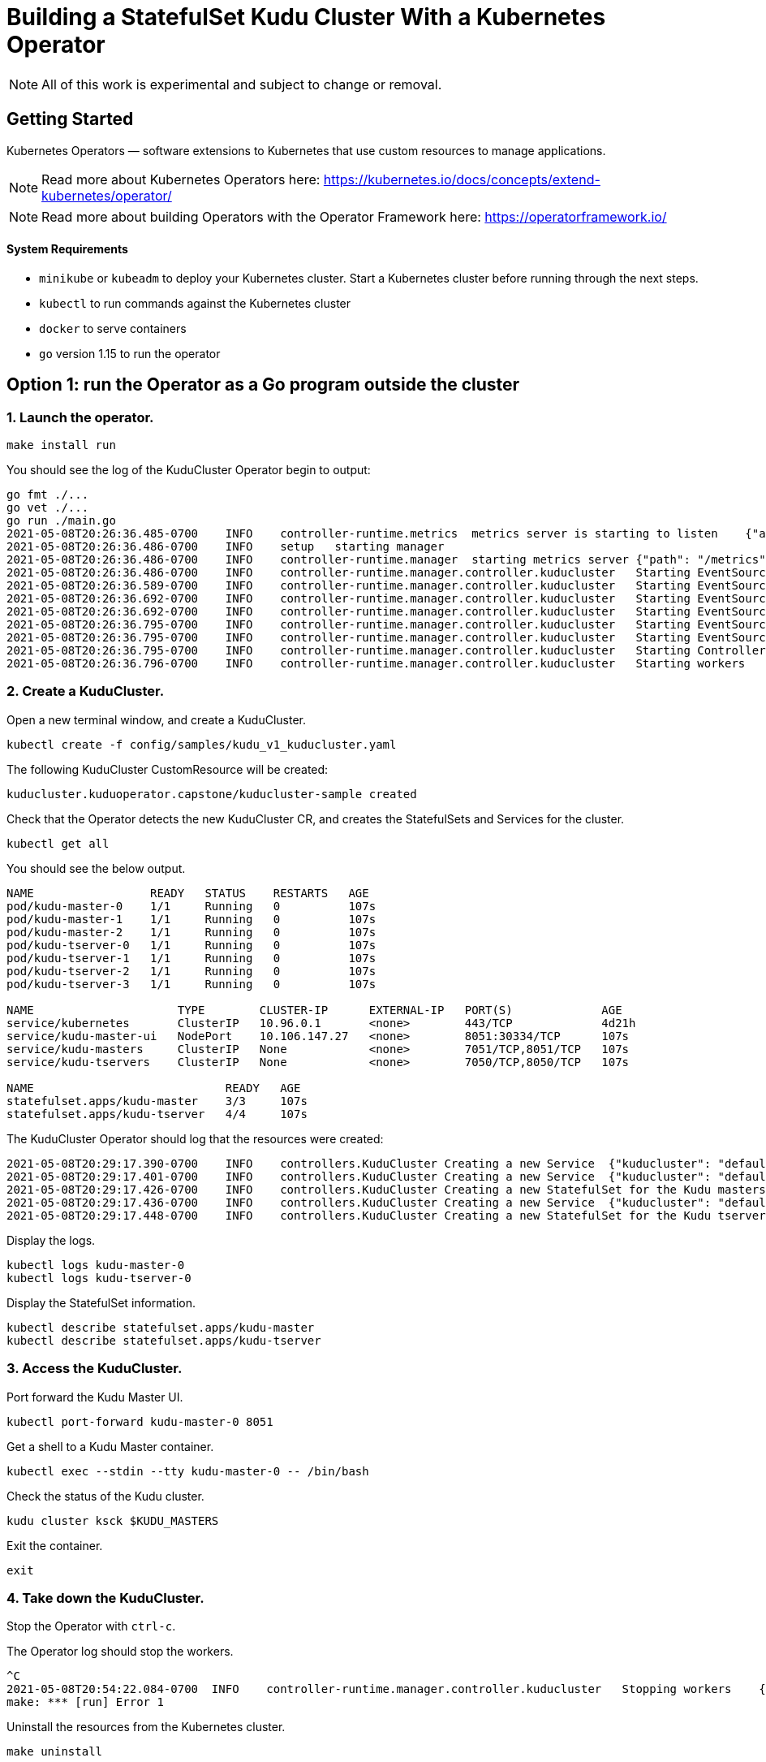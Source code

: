 // Licensed to the Apache Software Foundation (ASF) under one
// or more contributor license agreements.  See the NOTICE file
// distributed with this work for additional information
// regarding copyright ownership.  The ASF licenses this file
// to you under the Apache License, Version 2.0 (the
// "License"); you may not use this file except in compliance
// with the License.  You may obtain a copy of the License at
//
//   http://www.apache.org/licenses/LICENSE-2.0
//
// Unless required by applicable law or agreed to in writing,
// software distributed under the License is distributed on an
// "AS IS" BASIS, WITHOUT WARRANTIES OR CONDITIONS OF ANY
// KIND, either express or implied.  See the License for the
// specific language governing permissions and limitations
// under the License.

= Building a StatefulSet Kudu Cluster With a Kubernetes Operator

NOTE: All of this work is experimental and subject to change or removal.

== Getting Started

Kubernetes Operators — software extensions to Kubernetes that use custom resources to manage applications.

NOTE: Read more about Kubernetes Operators here: https://kubernetes.io/docs/concepts/extend-kubernetes/operator/

NOTE: Read more about building Operators with the Operator Framework here: https://operatorframework.io/

==== System Requirements

- `minikube` or `kubeadm` to deploy your Kubernetes cluster. Start a Kubernetes
  cluster before running through the next steps.
- `kubectl` to run commands against the Kubernetes cluster
- `docker` to serve containers
- `go` version 1.15 to run the operator


== Option 1: run the Operator as a Go program outside the cluster

=== 1. Launch the operator.

    make install run

You should see the log of the KuduCluster Operator begin to output:

```
go fmt ./...
go vet ./...
go run ./main.go
2021-05-08T20:26:36.485-0700    INFO    controller-runtime.metrics  metrics server is starting to listen    {"addr": ":8080"}
2021-05-08T20:26:36.486-0700    INFO    setup   starting manager
2021-05-08T20:26:36.486-0700    INFO    controller-runtime.manager  starting metrics server {"path": "/metrics"}
2021-05-08T20:26:36.486-0700    INFO    controller-runtime.manager.controller.kuducluster   Starting EventSource{"reconciler group": "kuduoperator.capstone", "reconciler kind": "KuduCluster", "source": "kind source: /, Kind="}
2021-05-08T20:26:36.589-0700    INFO    controller-runtime.manager.controller.kuducluster   Starting EventSource{"reconciler group": "kuduoperator.capstone", "reconciler kind": "KuduCluster", "source": "kind source: /, Kind="}
2021-05-08T20:26:36.692-0700    INFO    controller-runtime.manager.controller.kuducluster   Starting EventSource{"reconciler group": "kuduoperator.capstone", "reconciler kind": "KuduCluster", "source": "kind source: /, Kind="}
2021-05-08T20:26:36.692-0700    INFO    controller-runtime.manager.controller.kuducluster   Starting EventSource{"reconciler group": "kuduoperator.capstone", "reconciler kind": "KuduCluster", "source": "kind source: /, Kind="}
2021-05-08T20:26:36.795-0700    INFO    controller-runtime.manager.controller.kuducluster   Starting EventSource{"reconciler group": "kuduoperator.capstone", "reconciler kind": "KuduCluster", "source": "kind source: /, Kind="}
2021-05-08T20:26:36.795-0700    INFO    controller-runtime.manager.controller.kuducluster   Starting EventSource{"reconciler group": "kuduoperator.capstone", "reconciler kind": "KuduCluster", "source": "kind source: /, Kind="}
2021-05-08T20:26:36.795-0700    INFO    controller-runtime.manager.controller.kuducluster   Starting Controller {"reconciler group": "kuduoperator.capstone", "reconciler kind": "KuduCluster"}
2021-05-08T20:26:36.796-0700    INFO    controller-runtime.manager.controller.kuducluster   Starting workers    {"reconciler group": "kuduoperator.capstone", "reconciler kind": "KuduCluster", "worker count": 1}

```

=== 2. Create a KuduCluster.

Open a new terminal window, and create a KuduCluster.

    kubectl create -f config/samples/kudu_v1_kuducluster.yaml

The following KuduCluster CustomResource will be created:

    kuducluster.kuduoperator.capstone/kuducluster-sample created

Check that the Operator detects the new KuduCluster CR, and creates the StatefulSets and Services for the cluster.

    kubectl get all

You should see the below output.

```
NAME                 READY   STATUS    RESTARTS   AGE
pod/kudu-master-0    1/1     Running   0          107s
pod/kudu-master-1    1/1     Running   0          107s
pod/kudu-master-2    1/1     Running   0          107s
pod/kudu-tserver-0   1/1     Running   0          107s
pod/kudu-tserver-1   1/1     Running   0          107s
pod/kudu-tserver-2   1/1     Running   0          107s
pod/kudu-tserver-3   1/1     Running   0          107s

NAME                     TYPE        CLUSTER-IP      EXTERNAL-IP   PORT(S)             AGE
service/kubernetes       ClusterIP   10.96.0.1       <none>        443/TCP             4d21h
service/kudu-master-ui   NodePort    10.106.147.27   <none>        8051:30334/TCP      107s
service/kudu-masters     ClusterIP   None            <none>        7051/TCP,8051/TCP   107s
service/kudu-tservers    ClusterIP   None            <none>        7050/TCP,8050/TCP   107s

NAME                            READY   AGE
statefulset.apps/kudu-master    3/3     107s
statefulset.apps/kudu-tserver   4/4     107s

```

The KuduCluster Operator should log that the resources were created:

```
2021-05-08T20:29:17.390-0700    INFO    controllers.KuduCluster Creating a new Service  {"kuducluster": "default/kuducluster-sample", "Service.Namespace": "default", "Service.Name": "kudu-masters"}
2021-05-08T20:29:17.401-0700    INFO    controllers.KuduCluster Creating a new Service  {"kuducluster": "default/kuducluster-sample", "Service.Namespace": "default", "Service.Name": "kudu-master-ui"}
2021-05-08T20:29:17.426-0700    INFO    controllers.KuduCluster Creating a new StatefulSet for the Kudu masters {"kuducluster": "default/kuducluster-sample", "StatefulSet.Namespace": "default", "StatefulSet.Name": "kudu-master"}
2021-05-08T20:29:17.436-0700    INFO    controllers.KuduCluster Creating a new Service  {"kuducluster": "default/kuducluster-sample", "Service.Namespace": "default", "Service.Name": "kudu-tservers"}
2021-05-08T20:29:17.448-0700    INFO    controllers.KuduCluster Creating a new StatefulSet for the Kudu tservers    {"kuducluster": "default/kuducluster-sample", "StatefulSet.Namespace": "default", "StatefulSet.Name": "kudu-tserver"}
```

Display the logs.

    kubectl logs kudu-master-0
    kubectl logs kudu-tserver-0

Display the StatefulSet information.

    kubectl describe statefulset.apps/kudu-master
    kubectl describe statefulset.apps/kudu-tserver

=== 3. Access the KuduCluster.

Port forward the Kudu Master UI.

    kubectl port-forward kudu-master-0 8051

Get a shell to a Kudu Master container.

    kubectl exec --stdin --tty kudu-master-0 -- /bin/bash

Check the status of the Kudu cluster.

    kudu cluster ksck $KUDU_MASTERS

Exit the container.

    exit

=== 4. Take down the KuduCluster.

Stop the Operator with `ctrl-c`.

The Operator log should stop the workers.

```
^C
2021-05-08T20:54:22.084-0700  INFO    controller-runtime.manager.controller.kuducluster   Stopping workers    {"reconciler group": "kuduoperator.capstone", "reconciler kind": "KuduCluster"}
make: *** [run] Error 1

```

Uninstall the resources from the Kubernetes cluster.

    make uninstall

Check that the StatefulSets are terminated and the Services are removed.

    kubectl get all

You should see the below output.

```
NAME                 READY   STATUS        RESTARTS   AGE
pod/kudu-master-0    1/1     Terminating   0          25m
pod/kudu-master-1    1/1     Terminating   0          25m
pod/kudu-master-2    1/1     Terminating   0          25m
pod/kudu-tserver-0   1/1     Terminating   0          25m
pod/kudu-tserver-1   1/1     Terminating   0          25m
pod/kudu-tserver-2   1/1     Terminating   0          25m
pod/kudu-tserver-3   1/1     Terminating   0          25m

NAME                 TYPE        CLUSTER-IP   EXTERNAL-IP   PORT(S)   AGE
service/kubernetes   ClusterIP   10.96.0.1    <none>        443/TCP   4d21h
```

== Option 2: run the Operator as a Deployment inside the cluster

=== 1. Configure the image in `Makefile`.

    VERSION ?= <image-version>
    IMAGE_TAG_BASE ?= <docker.io-username-or-namespace>/<image-tag-base>
    IMG ?= $(IMAGE_TAG_BASE):v$(VERSION)

=== 2. Build and push the image.

    make docker-build
    make docker-push

=== 3. Launch the operator.

    make deploy

Check that the Operator is created in its own `kudu-operator-system` namespace, as a Deployment.

    kubectl get all -n kudu-operator-system

You should see the below output.

```
NAME                                                    READY   STATUS    RESTARTS   AGE
pod/kudu-operator-controller-manager-589cbd5b44-dx88w   2/2     Running   0          3m28s

NAME                                                       TYPE        CLUSTER-IP       EXTERNAL-IP   PORT(S)    AGE
service/kudu-operator-controller-manager-metrics-service   ClusterIP   10.103.207.151   <none>        8443/TCP   3m28s

NAME                                               READY   UP-TO-DATE   AVAILABLE   AGE
deployment.apps/kudu-operator-controller-manager   1/1     1            1           3m28s

NAME                                                          DESIRED   CURRENT   READY   AGE
replicaset.apps/kudu-operator-controller-manager-589cbd5b44   1         1         1       3m28s
```

The Operator deployment has a Pod with two containers, `kube-rbac-proxy` and `manager`.

    kubectl describe deployment.apps/kudu-operator-controller-manager -n kudu-operator-system

The output should include:

```
Name:                   kudu-operator-controller-manager
Namespace:              kudu-operator-system
CreationTimestamp:      Sat, 08 May 2021 21:13:47 -0700
Labels:                 control-plane=controller-manager
...
Pod Template:
  Labels:           control-plane=controller-manager
  Service Account:  kudu-operator-controller-manager
  Containers:
   kube-rbac-proxy:
    Image:      gcr.io/kubebuilder/kube-rbac-proxy:v0.8.0
    ...
   manager:
    Image:      hannahvnguyen/kudu-operator:v0.0.4
    ...
Conditions:
  Type           Status  Reason
  ----           ------  ------
  Available      True    MinimumReplicasAvailable
  Progressing    True    NewReplicaSetAvailable
OldReplicaSets:  <none>
NewReplicaSet:   kudu-operator-controller-manager-589cbd5b44 (1/1 replicas created)
Events:
  Type    Reason             Age    From                   Message
  ----    ------             ----   ----                   -------
  Normal  ScalingReplicaSet  4m50s  deployment-controller  Scaled up replica set kudu-operator-controller-manager-589cbd5b44 to 1

```

=== 4. Create a KuduCluster.

Create a KuduCluster in the namespace of the operator.

    kubectl create -f config/samples/kudu_v1_kuducluster.yaml -n kudu-operator-system

The following KuduCluster CustomResource will be created:

    kuducluster.kuduoperator.capstone/kuducluster-sample created

Check that the Operator detects the new KuduCluster CR, and creates the StatefulSets and Services for the cluster.

    kubectl get all -n kudu-operator-system

You should see the below output.

```
NAME                                                    READY   STATUS    RESTARTS   AGE
pod/kudu-master-0                                       1/1     Running   0          27s
pod/kudu-master-1                                       1/1     Running   0          27s
pod/kudu-master-2                                       1/1     Running   0          27s
pod/kudu-operator-controller-manager-589cbd5b44-dx88w   2/2     Running   0          12m
pod/kudu-tserver-0                                      1/1     Running   0          27s
pod/kudu-tserver-1                                      1/1     Running   0          27s
pod/kudu-tserver-2                                      1/1     Running   0          27s
pod/kudu-tserver-3                                      1/1     Running   0          27s

NAME                                                       TYPE        CLUSTER-IP       EXTERNAL-IP   PORT(S)             AGE
service/kudu-master-ui                                     NodePort    10.96.3.26       <none>        8051:30280/TCP      27s
service/kudu-masters                                       ClusterIP   None             <none>        7051/TCP,8051/TCP   27s
service/kudu-operator-controller-manager-metrics-service   ClusterIP   10.103.207.151   <none>        8443/TCP            12m
service/kudu-tservers                                      ClusterIP   None             <none>        7050/TCP,8050/TCP   27s

NAME                                               READY   UP-TO-DATE   AVAILABLE   AGE
deployment.apps/kudu-operator-controller-manager   1/1     1            1           12m

NAME                                                          DESIRED   CURRENT   READY   AGE
replicaset.apps/kudu-operator-controller-manager-589cbd5b44   1         1         1       12m

NAME                            READY   AGE
statefulset.apps/kudu-master    3/3     27s
statefulset.apps/kudu-tserver   4/4     27s
```

Display the logs.

    kubectl logs kudu-master-0 -n kudu-operator-system
    kubectl logs kudu-tserver-0 -n kudu-operator-system

Display the StatefulSet information.

    kubectl describe statefulset.apps/kudu-master -n kudu-operator-system
    kubectl describe statefulset.apps/kudu-tserver -n kudu-operator-system

=== 5. Access the KuduCluster.

Port forward the Kudu Master UI.

    kubectl port-forward kudu-master-0 8051 -n kudu-operator-system

Get a shell to a Kudu Master container.

    kubectl exec --stdin --tty kudu-master-0 -n kudu-operator-system -- /bin/bash

Check the status of the Kudu cluster.

    kudu cluster ksck $KUDU_MASTERS

Exit the container.

    exit

=== 6. Take down the KuduCluster.

Stop the Operator.

    make undeploy

Check that the Operator and the KuduCluster resources are removed.

    kubectl get all -n kudu-operator-system

You should see the below output.

```
No resources found in kudu-operator-system namespace.
```
